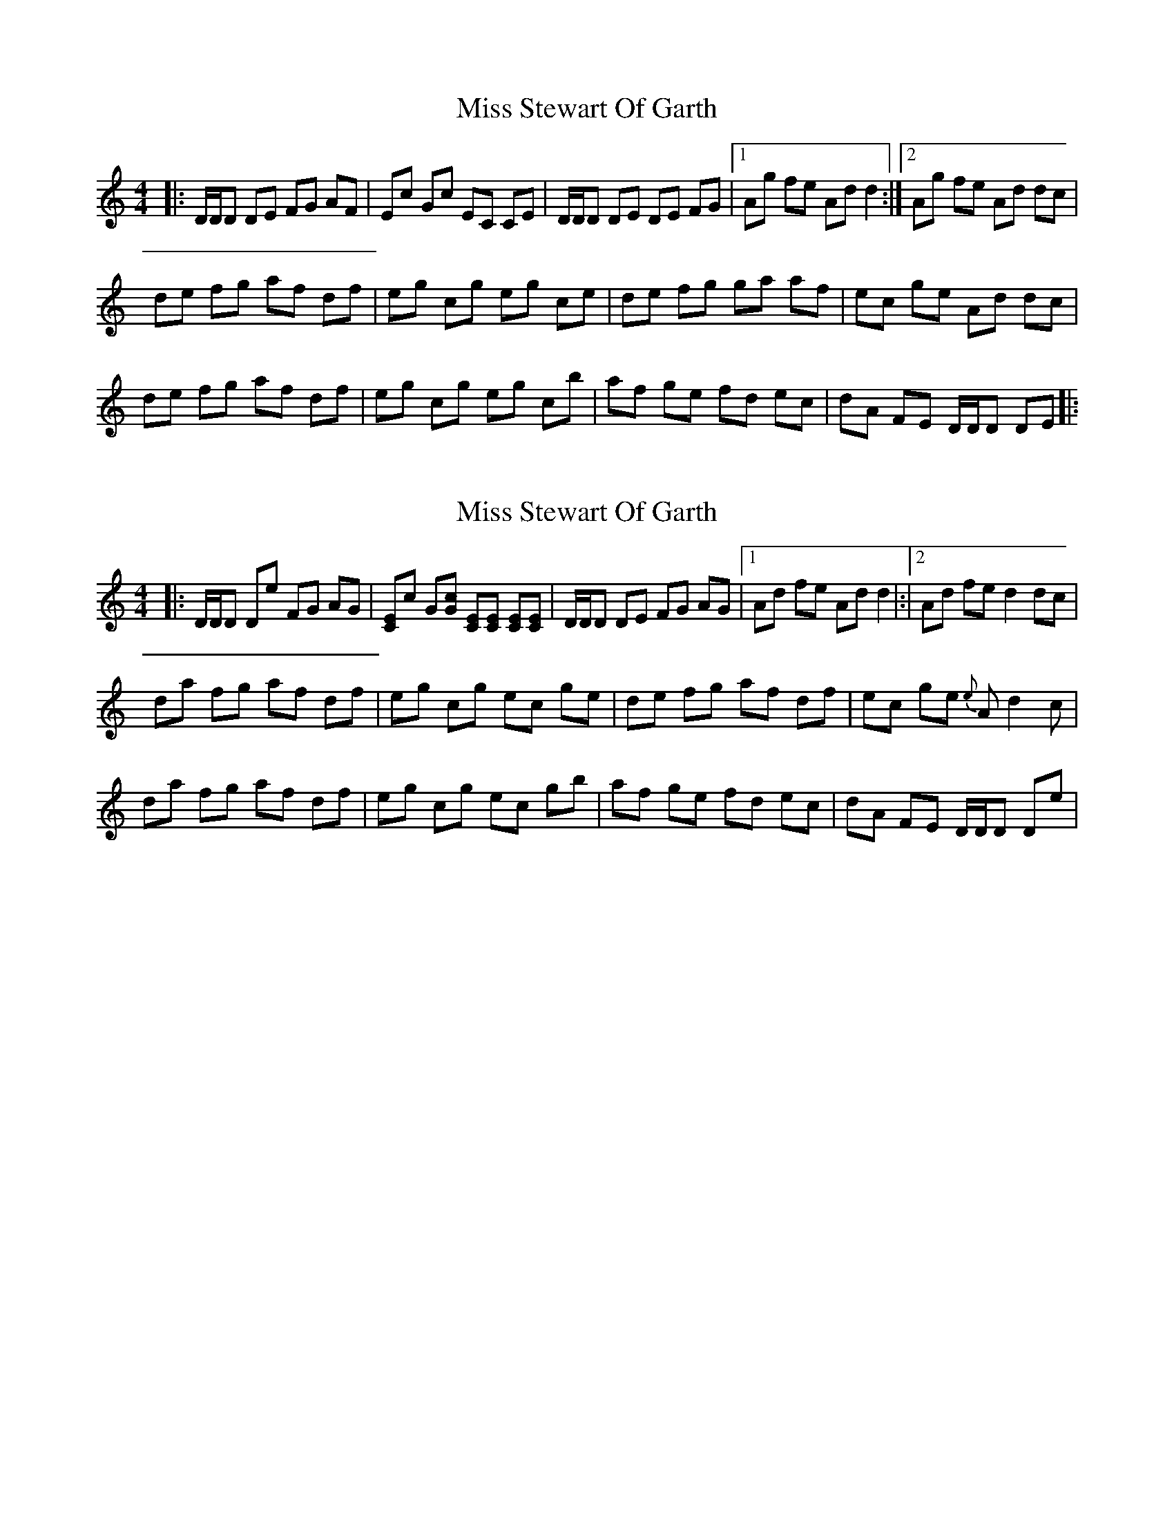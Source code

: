 X: 1
T: Miss Stewart Of Garth
Z: Daniel Parker
S: https://thesession.org/tunes/16223#setting30660
R: reel
M: 4/4
L: 1/8
K: Ddor
|:D/D/D DE FG AF|Ec Gc EC CE|D/D/D DE DE FG|[1Ag fe Ad d2:|[2Ag fe Ad dc|
de fg af df|eg cg eg ce|de fg ga af|ec ge Ad dc|
de fg af df|eg cg eg cb|af ge fd ec|dA FE D/D/D DE|:
X: 2
T: Miss Stewart Of Garth
Z: Daniel Parker
S: https://thesession.org/tunes/16223#setting30661
R: reel
M: 4/4
L: 1/8
K: Ddor
|:D/D/D De FG AG|[CE]c G[Gc] [CE][CE] [CE][CE]|D/D/D DE FG AG|[1Ad fe Ad d2|:|[2Ad fe d2dc|
da fg af df|eg cg ec ge|de fg af df|ec ge {e}Ad2c|
da fg af df|eg cg ec gb|af ge fd ec|dA FE D/D/D De|
